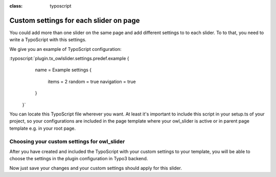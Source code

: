 
.. ==================================================
.. FOR YOUR INFORMATION
.. --------------------------------------------------
.. -*- coding: utf-8 -*- with BOM.

.. ==================================================
.. DEFINE SOME TEXTROLES
.. --------------------------------------------------
.. role::   underline
.. role::   typoscript(code)
.. role::   ts(typoscript)
:class:  typoscript
.. role::   php(code)


Custom settings for each slider on page
==============================

You could add more than one slider on the same page and add different settings to
to each slider.
To to that, you need to write a TypoScript with this settings.

We give you an example of TypoScript configuration:

:typoscript:`plugin.tx_owlslider.settings.predef.example {
        name = Example
        settings {
            items = 2
            random = true
            navigation = true
        }
    }`

You can locate this TypoScript file wherever you want.
At least it's important to include this script in your setup.ts of your project,
so your configurations are included in the page template where your owl_slider is active
or in parent page template e.g. in your root page.

Choosing your custom settings for owl_slider
--------------------------------------------
After you have created and included the TypoScript with your custom settings to your template,
you will be able to choose the settings in the plugin configuration in Typo3 backend.

.. image:: ../../Images/Choose_Custom_Settings.png


Now just save your changes and your custom settings should apply for this slider.